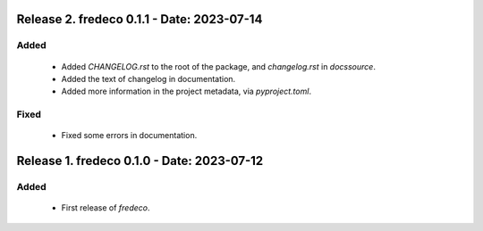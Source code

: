 Release 2. fredeco 0.1.1 - Date: 2023-07-14
============================================

Added
^^^^^
    * Added `CHANGELOG.rst` to the root of the package, and `changelog.rst` in `docs\source`.
    * Added the text of changelog in documentation.
    * Added more information in the project metadata, via `pyproject.toml`.
    
Fixed
^^^^^
    * Fixed some errors in documentation.


Release 1. fredeco 0.1.0 - Date: 2023-07-12
===========================================
    
Added
^^^^^
    * First release of `fredeco`.
